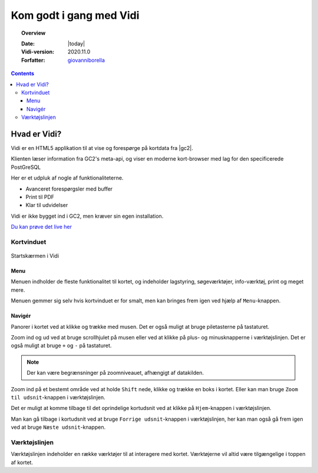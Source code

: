 .. _gettingstarted:

.. |gc2| raw:: html

  <abbr title="MapCentia Geocloud2">GC2</abbr>

*****************************************************************
Kom godt i gang med Vidi
*****************************************************************

.. topic:: Overview

    :Date: |today|
    :Vidi-version: 2020.11.0
    :Forfatter: `giovanniborella <https://github.com/giovanniborella>`_

.. contents:: 
    :depth: 3


Hvad er Vidi?
================================================================= 

Vidi er en HTML5 applikation til at vise og forespørge på kortdata fra |gc2|. 

Klienten læser information fra GC2's meta-api, og viser en moderne kort-browser med lag for den specificerede PostGreSQL 

Her er et udpluk af nogle af funktionaliteterne.

* Avanceret forespørgsler med buffer
* Print til PDF
* Klar til udvidelser

Vidi er ikke bygget ind i GC2, men kræver sin egen installation.

`Du kan prøve det live her <https://kort.geofyn.dk/>`_

Kortvinduet
-----------------------------------------------------------------

.. figure:: ../../_media/gettingstarted-main.png
    :width: 400px
    :align: center
    :name: sidebar-expanded
    :figclass: align-center

    Startskærmen i Vidi

.. _gettingstarted_menu:

Menu
^^^^^^^^^^^^^^^^^^^^^^^^^^^^^^^^^^^^^^^^^^^^^^^^^^^^^^^^^^^^^^^^^

Menuen indholder de fleste funktionalitet til kortet, og indeholder lagstyring, søgeværktøjer, info-værktøj, print og meget mere.

Menuen gemmer sig selv hvis kortvinduet er for smalt, men kan bringes frem igen ved hjælp af ``Menu``-knappen.

.. _gettingstarted_navigate:

Navigér
^^^^^^^^^^^^^^^^^^^^^^^^^^^^^^^^^^^^^^^^^^^^^^^^^^^^^^^^^^^^^^^^^

Panorer i kortet ved at klikke og trække med musen. Det er også muligt at bruge piletasterne på tastaturet.

Zoom ind og ud ved at bruge scrollhjulet på musen eller ved at klikke på plus- og minusknapperne i værktøjslinjen. Det er også muligt at bruge ``+`` og ``-`` på tastaturet. 

.. note::
  Der kan være begrænsninger på zoomniveauet, afhængigt af datakilden.

Zoom ind på et bestemt område ved at holde ``Shift`` nede, klikke og trække en boks i kortet. Eller kan man bruge ``Zoom til udsnit``-knappen i værktøjslinjen.

Det er muligt at komme tilbage til det oprindelige kortudsnit ved at klikke på ``Hjem``-knappen i værktøjslinjen.

Man kan gå tilbage i kortudsnit ved at bruge ``Forrige udsnit``-knappen i værktøjslinjen, her kan man også gå frem igen ved at bruge ``Næste udsnit``-knappen.


.. _gettingstarted_controls:

Værktøjslinjen
-----------------------------------------------------------------

Værktøjslinjen indeholder en række værktøjer til at interagere med kortet. Værktøjerne vil altid være tilgængelige i toppen af kortet.

